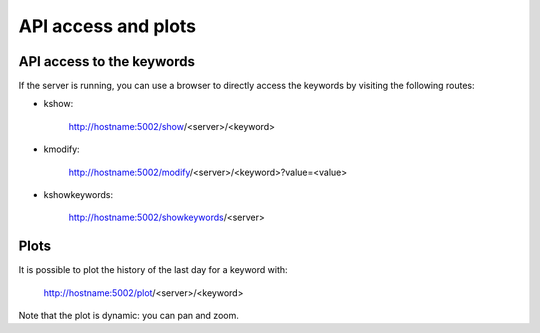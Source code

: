 ********************
API access and plots
********************


API access to the keywords
==========================

If the server is running, you can use a browser to directly access the keywords by visiting the following routes:

- kshow:

    http://hostname:5002/show/<server>/<keyword>

- kmodify:

    http://hostname:5002/modify/<server>/<keyword>?value=<value>

- kshowkeywords:

    http://hostname:5002/showkeywords/<server>

Plots
=====

It is possible to plot the history of the last day for a keyword with:

    http://hostname:5002/plot/<server>/<keyword>

Note that the plot is dynamic: you can pan and zoom.


